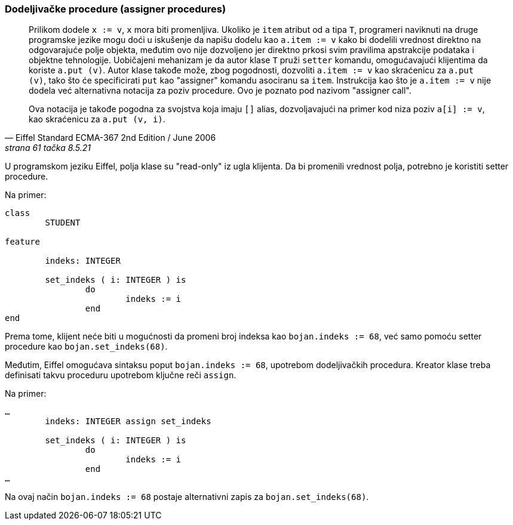 <<<

[[assigner]]
=== Dodeljivačke procedure (assigner procedures)

[quote, Eiffel Standard ECMA-367 2nd Edition / June 2006, strana 61 tačka 8.5.21]
____
Prilikom dodele `x := v`, `x` mora biti promenljiva. Ukoliko je `item`
atribut od `a` tipa `T`, programeri naviknuti na druge programske jezike mogu
doći u iskušenje da napišu dodelu kao `a.item := v` kako bi dodelili vrednost
direktno na odgovarajuće polje objekta, međutim ovo nije dozvoljeno jer
direktno prkosi svim pravilima apstrakcije podataka i objektne tehnologije.
Uobičajeni mehanizam je da autor klase `T` pruži `setter` komandu, omogućavajući
klijentima da koriste `a.put (v)`. Autor klase takođe može, zbog pogodnosti,
dozvoliti `a.item := v` kao skraćenicu za `a.put (v)`, tako što će
specificirati `put` kao "assigner" komandu asociranu sa `item`.
Instrukcija kao što je `a.item := v` nije dodela već alternativna notacija
za poziv procedure. Ovo je poznato pod nazivom "assigner call".

Ova notacija je takođe pogodna za svojstva koja imaju `[]` alias,
dozvoljavajući na primer kod niza poziv `a[i] := v`, kao skraćenicu za
`a.put (v, i)`.
____

U programskom jeziku Eiffel, polja klase su "read-only" iz ugla klijenta.
Da bi promenili vrednost polja, potrebno je koristiti setter procedure.

.Na primer:
[source,eiffel]
----
class
	STUDENT

feature

	indeks: INTEGER

	set_indeks ( i: INTEGER ) is
		do
			indeks := i
		end
end
----

Prema tome, klijent neće biti u mogućnosti da promeni broj indeksa
kao `bojan.indeks := 68`, već samo pomoću setter procedure
kao `bojan.set_indeks(68)`.

Međutim, Eiffel omogućava sintaksu poput `bojan.indeks := 68`, upotrebom
dodeljivačkih procedura. Kreator klase treba definisati takvu proceduru
upotrebom ključne reči `assign`.

.Na primer:
[source,eiffel]
----
…
	indeks: INTEGER assign set_indeks

	set_indeks ( i: INTEGER ) is
		do
			indeks := i
		end
…
----

Na ovaj način `bojan.indeks := 68` postaje alternativni zapis za
`bojan.set_indeks(68)`.
